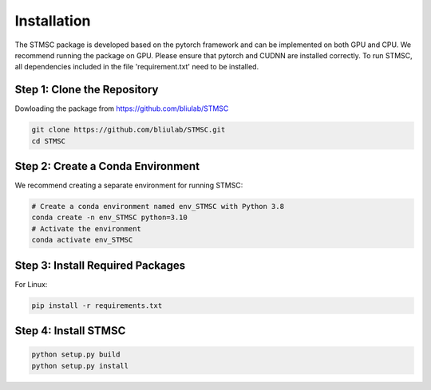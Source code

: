 
Installation
============

The STMSC package is developed based on the pytorch framework and can be implemented on both GPU and CPU. 
We recommend running the package on GPU. Please ensure that pytorch and CUDNN are installed correctly. To run STMSC, all dependencies included in the file 'requirement.txt' need to be installed. 

Step 1: Clone the Repository
--------------------------------

Dowloading the package from https://github.com/bliulab/STMSC

.. code-block:: python

   git clone https://github.com/bliulab/STMSC.git
   cd STMSC

Step 2: Create a Conda Environment
--------------------------------------
We recommend creating a separate environment for running STMSC:

.. code-block:: python

   # Create a conda environment named env_STMSC with Python 3.8
   conda create -n env_STMSC python=3.10
   # Activate the environment
   conda activate env_STMSC
   
Step 3: Install Required Packages
----------------------------------
For Linux:

.. code-block:: python

   pip install -r requirements.txt

Step 4: Install STMSC
----------------------------------

.. code-block:: python

   python setup.py build
   python setup.py install
